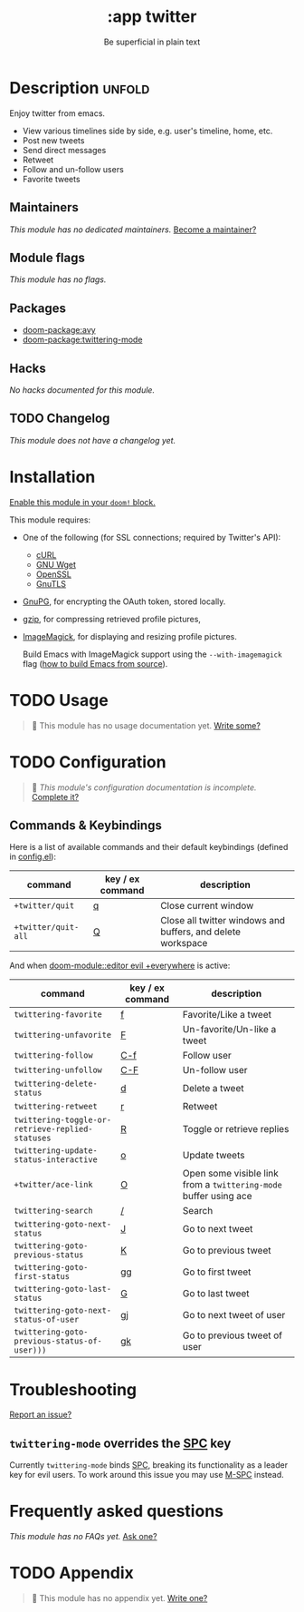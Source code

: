 #+title:    :app twitter
#+subtitle: Be superficial in plain text
#+created:  October 11, 2019
#+since:    2.0.0

* Description :unfold:
Enjoy twitter from emacs.

- View various timelines side by side, e.g. user's timeline, home, etc.
- Post new tweets
- Send direct messages
- Retweet
- Follow and un-follow users
- Favorite tweets

** Maintainers
/This module has no dedicated maintainers./ [[doom-contrib-maintainer:][Become a maintainer?]]

** Module flags
/This module has no flags./

** Packages
- [[doom-package:avy]]
- [[doom-package:twittering-mode]]

** Hacks
/No hacks documented for this module./

** TODO Changelog
# This section will be machine generated. Don't edit it by hand.
/This module does not have a changelog yet./

* Installation
[[id:01cffea4-3329-45e2-a892-95a384ab2338][Enable this module in your ~doom!~ block.]]

This module requires:
- One of the following (for SSL connections; required by Twitter's API):
  - [[http://curl.haxx.se/][cURL]]
  - [[http://www.gnu.org/software/wget/][GNU Wget]]
  - [[http://www.openssl.org/][OpenSSL]]
  - [[http://www.gnu.org/software/gnutls/][GnuTLS]]
- [[http://www.gnupg.org/][GnuPG]], for encrypting the OAuth token, stored locally.
- [[http://www.gzip.org/][gzip]], for compressing retrieved profile pictures,
- [[http://www.imagemagick.org/][ImageMagick]], for displaying and resizing profile pictures.

  Build Emacs with ImageMagick support using the ~--with-imagemagick~ flag ([[https://git.savannah.gnu.org/cgit/emacs.git/tree/INSTALL][how
  to build Emacs from source]]).

* TODO Usage
#+begin_quote
 🔨 This module has no usage documentation yet. [[doom-contrib-module:][Write some?]]
#+end_quote

* TODO Configuration
#+begin_quote
 🔨 /This module's configuration documentation is incomplete./ [[doom-contrib-module:][Complete it?]]
#+end_quote

** Commands & Keybindings
Here is a list of available commands and their default keybindings (defined in
[[./config.el][config.el]]):
| command             | key / ex command | description                                                 |
|---------------------+------------------+-------------------------------------------------------------|
| ~+twitter/quit~     | [[kbd:][q]]                | Close current window                                        |
| ~+twitter/quit-all~ | [[kbd:][Q]]                | Close all twitter windows and buffers, and delete workspace |

And when [[doom-module::editor evil +everywhere]] is active:
| command                                          | key / ex command | description                                                      |
|--------------------------------------------------+------------------+------------------------------------------------------------------|
| ~twittering-favorite~                            | [[kbd:][f]]                | Favorite/Like a tweet                                            |
| ~twittering-unfavorite~                          | [[kbd:][F]]                | Un-favorite/Un-like a tweet                                      |
| ~twittering-follow~                              | [[kbd:][C-f]]              | Follow user                                                      |
| ~twittering-unfollow~                            | [[kbd:][C-F]]              | Un-follow user                                                   |
| ~twittering-delete-status~                       | [[kbd:][d]]                | Delete a tweet                                                   |
| ~twittering-retweet~                             | [[kbd:][r]]                | Retweet                                                          |
| ~twittering-toggle-or-retrieve-replied-statuses~ | [[kbd:][R]]                | Toggle or retrieve replies                                       |
| ~twittering-update-status-interactive~           | [[kbd:][o]]                | Update tweets                                                    |
| ~+twitter/ace-link~                              | [[kbd:][O]]                | Open some visible link from a ~twittering-mode~ buffer using ace |
| ~twittering-search~                              | [[kbd:][/]]                | Search                                                           |
| ~twittering-goto-next-status~                    | [[kbd:][J]]                | Go to next tweet                                                 |
| ~twittering-goto-previous-status~                | [[kbd:][K]]                | Go to previous tweet                                             |
| ~twittering-goto-first-status~                   | [[kbd:][gg]]               | Go to first tweet                                                |
| ~twittering-goto-last-status~                    | [[kbd:][G]]                | Go to last tweet                                                 |
| ~twittering-goto-next-status-of-user~            | [[kbd:][gj]]               | Go to next tweet of user                                         |
| ~twittering-goto-previous-status-of-user)))~     | [[kbd:][gk]]               | Go to previous tweet of user                                     |

* Troubleshooting
[[doom-report:][Report an issue?]]

** ~twittering-mode~ overrides the [[kbd:][SPC]] key
Currently ~twittering-mode~ binds [[kbd:][SPC]], breaking its functionality as a leader
key for evil users. To work around this issue you may use [[kbd:][M-SPC]] instead.

* Frequently asked questions
/This module has no FAQs yet./ [[doom-suggest-faq:][Ask one?]]

* TODO Appendix
#+begin_quote
 🔨 This module has no appendix yet. [[doom-contrib-module:][Write one?]]
#+end_quote

